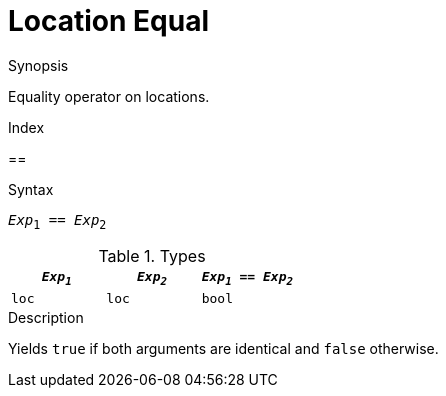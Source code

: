 
[[Location-Equal]]
# Location Equal
:concept: Expressions/Values/Location/Equal

.Synopsis
Equality operator on locations.

.Index
==

.Syntax
`_Exp_~1~ == _Exp_~2~`

.Types

//

|====
| `_Exp~1~_` | `_Exp~2~_` | `_Exp~1~_ == _Exp~2~_` 

| `loc`     |  `loc`    | `bool`               
|====

.Function

.Description
Yields `true` if both arguments are identical and `false` otherwise.

.Examples

.Benefits

.Pitfalls


:leveloffset: +1

:leveloffset: -1
